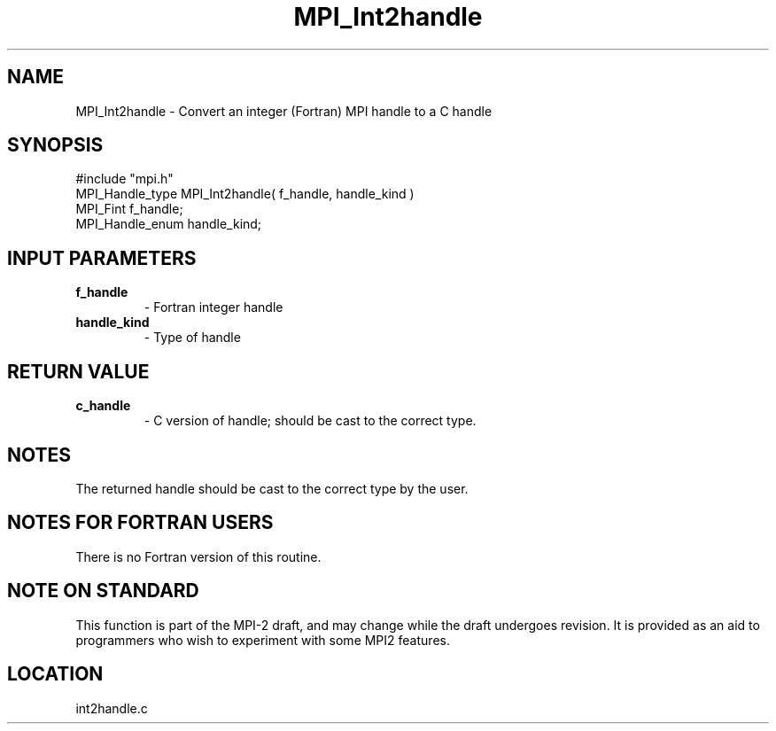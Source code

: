 .TH MPI_Int2handle 3 "8/30/1999" " " "MPI"
.SH NAME
MPI_Int2handle \-  Convert an integer (Fortran) MPI handle to a C handle 
.SH SYNOPSIS
.nf
#include "mpi.h"
MPI_Handle_type MPI_Int2handle( f_handle, handle_kind )
MPI_Fint        f_handle;
MPI_Handle_enum handle_kind;
.fi
.SH INPUT PARAMETERS
.PD 0
.TP
.B f_handle 
- Fortran integer handle
.PD 1
.PD 0
.TP
.B handle_kind 
- Type of handle 
.PD 1

.SH RETURN VALUE
.PD 0
.TP
.B c_handle 
- C version of handle; should be cast to the correct type.
.PD 1

.SH NOTES
The returned handle should be cast to the correct type by the user.

.SH NOTES FOR FORTRAN USERS
There is no Fortran version of this routine.

.SH NOTE ON STANDARD
This function is part of the MPI-2 draft, and may change while the draft
undergoes revision.  It is provided as an aid to programmers who wish
to experiment with some MPI2 features.
.SH LOCATION
int2handle.c
